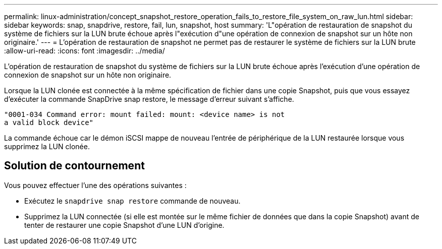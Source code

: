---
permalink: linux-administration/concept_snapshot_restore_operation_fails_to_restore_file_system_on_raw_lun.html 
sidebar: sidebar 
keywords: snap, snapdrive, restore, fail, lun, snapshot, host 
summary: 'L"opération de restauration de snapshot du système de fichiers sur la LUN brute échoue après l"exécution d"une opération de connexion de snapshot sur un hôte non originaire.' 
---
= L'opération de restauration de snapshot ne permet pas de restaurer le système de fichiers sur la LUN brute
:allow-uri-read: 
:icons: font
:imagesdir: ../media/


[role="lead"]
L'opération de restauration de snapshot du système de fichiers sur la LUN brute échoue après l'exécution d'une opération de connexion de snapshot sur un hôte non originaire.

Lorsque la LUN clonée est connectée à la même spécification de fichier dans une copie Snapshot, puis que vous essayez d'exécuter la commande SnapDrive snap restore, le message d'erreur suivant s'affiche.

[listing]
----
"0001-034 Command error: mount failed: mount: <device name> is not
a valid block device"
----
La commande échoue car le démon iSCSI mappe de nouveau l'entrée de périphérique de la LUN restaurée lorsque vous supprimez la LUN clonée.



== Solution de contournement

Vous pouvez effectuer l'une des opérations suivantes :

* Exécutez le `snapdrive snap restore` commande de nouveau.
* Supprimez la LUN connectée (si elle est montée sur le même fichier de données que dans la copie Snapshot) avant de tenter de restaurer une copie Snapshot d'une LUN d'origine.

